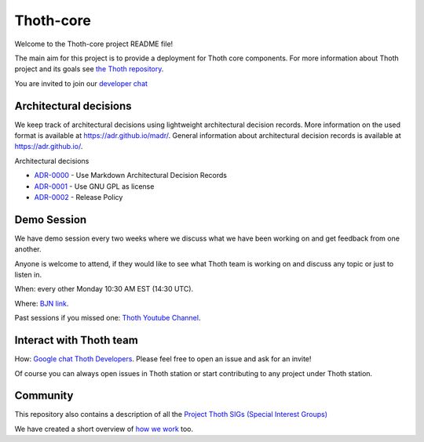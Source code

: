 Thoth-core
==========

Welcome to the Thoth-core project README file!

The main aim for this project is to provide a deployment for Thoth core
components. For more information about Thoth project and its goals see `the
Thoth repository <https://github.com/thoth-station/>`_.

You are invited to join our `developer chat <https://chat.google.com/room/AAAAVjnVXFk>`_

Architectural decisions
-----------------------

We keep track of architectural decisions using lightweight architectural decision records. More information on the
used format is available at https://adr.github.io/madr/. General information about architectural decision records
is available at `https://adr.github.io/ <https://adr.github.io/>`_.

Architectural decisions

* `ADR-0000 <docs/adr/0000-use-markdown-architectural-decision-records.md>`_ - Use Markdown Architectural Decision Records
* `ADR-0001 <docs/adr/0001-use-gpl3-as-license.md>`_ - Use GNU GPL as license
* `ADR-0002 <docs/adr/0002-release-policy.md>`_ - Release Policy


Demo Session
------------

We have demo session every two weeks where we discuss what we have been working on and get feedback from one another.

Anyone is welcome to attend, if they would like to see what Thoth team is working on and discuss any topic or just to listen in.

When: every other Monday 10:30 AM EST (14:30 UTC).

Where: `BJN link <https://bluejeans.com/5618223545>`_.

Past sessions if you missed one: `Thoth Youtube Channel <https://www.youtube.com/channel/UClUIDuq_hQ6vlzmqM59B2Lw/featured>`_.


Interact with Thoth team
-------------------------

How: `Google chat Thoth Developers <https://chat.google.com/room/AAAAVjnVXFk>`_. Please feel free to open an issue and
ask for an invite!

Of course you can always open issues in Thoth station or start contributing to any project under Thoth station.


Community
---------

This repository also contains a description of all the `Project Thoth SIGs (Special Interest Groups) <community/sig-list.md>`_

We have created a short overview of `how we work <docs/TermsAndConditionsForTheScrum.md>`_ too.
